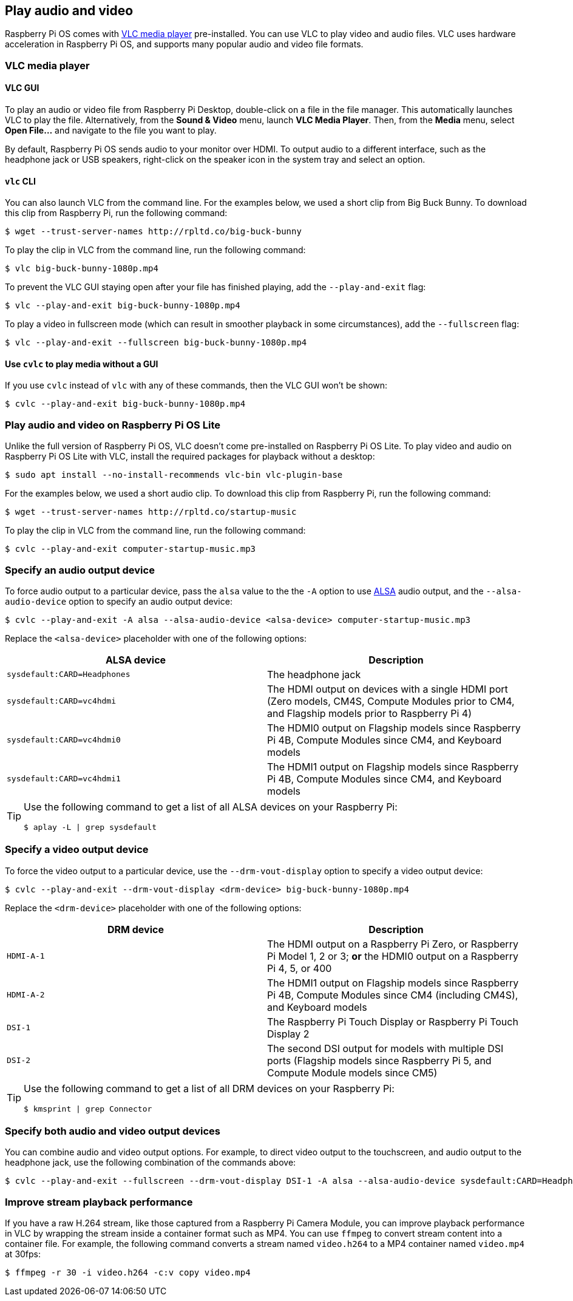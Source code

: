 == Play audio and video

Raspberry Pi OS comes with https://www.videolan.org/[VLC media player] pre-installed. You can use VLC to play video and audio files. VLC uses hardware acceleration in Raspberry Pi OS, and supports many popular audio and video file formats.

=== VLC media player

==== VLC GUI

To play an audio or video file from Raspberry Pi Desktop, double-click on a file in the file manager. This automatically launches VLC to play the file. Alternatively, from the *Sound & Video* menu, launch *VLC Media Player*. Then, from the *Media* menu, select *Open File...* and navigate to the file you want to play.

By default, Raspberry Pi OS sends audio to your monitor over HDMI. To output audio to a different interface, such as the headphone jack or USB speakers, right-click on the speaker icon in the system tray and select an option.

==== `vlc` CLI

You can also launch VLC from the command line. For the examples below, we used a short clip from Big Buck Bunny. To download this clip from Raspberry Pi, run the following command:

[source,console]
----
$ wget --trust-server-names http://rpltd.co/big-buck-bunny
----

To play the clip in VLC from the command line, run the following command:

[source,console]
----
$ vlc big-buck-bunny-1080p.mp4
----

To prevent the VLC GUI staying open after your file has finished playing, add the `--play-and-exit` flag:

[source,console]
----
$ vlc --play-and-exit big-buck-bunny-1080p.mp4
----

To play a video in fullscreen mode (which can result in smoother playback in some circumstances), add the `--fullscreen` flag:

[source,console]
----
$ vlc --play-and-exit --fullscreen big-buck-bunny-1080p.mp4
----

==== Use `cvlc` to play media without a GUI

If you use `cvlc` instead of `vlc` with any of these commands, then the VLC GUI won't be shown:

[source,console]
----
$ cvlc --play-and-exit big-buck-bunny-1080p.mp4
----

=== Play audio and video on Raspberry Pi OS Lite

Unlike the full version of Raspberry Pi OS, VLC doesn't come pre-installed on Raspberry Pi OS Lite. To play video and audio on Raspberry Pi OS Lite with VLC, install the required packages for playback without a desktop:

[source,console]
----
$ sudo apt install --no-install-recommends vlc-bin vlc-plugin-base
----

For the examples below, we used a short audio clip. To download this clip from Raspberry Pi, run the following command:

[source,console]
----
$ wget --trust-server-names http://rpltd.co/startup-music
----

To play the clip in VLC from the command line, run the following command:

[source,console]
----
$ cvlc --play-and-exit computer-startup-music.mp3
----

=== Specify an audio output device

To force audio output to a particular device, pass the `alsa` value to the the `-A` option to use https://www.alsa-project.org/wiki/Main_Page[ALSA] audio output, and the `--alsa-audio-device` option to specify an audio output device:

[source,console]
----
$ cvlc --play-and-exit -A alsa --alsa-audio-device <alsa-device> computer-startup-music.mp3
----

Replace the `<alsa-device>` placeholder with one of the following options:

|===
| ALSA device | Description

| `sysdefault:CARD=Headphones` | The headphone jack

| `sysdefault:CARD=vc4hdmi` | The HDMI output on devices with a single HDMI port (Zero models, CM4S, Compute Modules prior to CM4, and Flagship models prior to Raspberry Pi 4)

| `sysdefault:CARD=vc4hdmi0` | The HDMI0 output on Flagship models since Raspberry Pi 4B, Compute Modules since CM4, and Keyboard models

| `sysdefault:CARD=vc4hdmi1` | The HDMI1 output on Flagship models since Raspberry Pi 4B, Compute Modules since CM4, and Keyboard models

|===

[TIP]
====
Use the following command to get a list of all ALSA devices on your Raspberry Pi:

[source,console]
----
$ aplay -L | grep sysdefault
----
====

=== Specify a video output device

To force the video output to a particular device, use the `--drm-vout-display` option to specify a video output device:

[source,console]
----
$ cvlc --play-and-exit --drm-vout-display <drm-device> big-buck-bunny-1080p.mp4
----

Replace the `<drm-device>` placeholder with one of the following options:

|===
| DRM device | Description

| `HDMI-A-1` | The HDMI output on a Raspberry Pi Zero, or Raspberry Pi Model 1, 2 or 3; *or* the HDMI0 output on a Raspberry Pi 4, 5, or 400

| `HDMI-A-2` | The HDMI1 output on Flagship models since Raspberry Pi 4B, Compute Modules since CM4 (including CM4S), and Keyboard models

| `DSI-1` | The Raspberry Pi Touch Display or Raspberry Pi Touch Display 2

| `DSI-2` | The second DSI output for models with multiple DSI ports (Flagship models since Raspberry Pi 5, and Compute Module models since CM5)

|===

[TIP]
====
Use the following command to get a list of all DRM devices on your Raspberry Pi:

[source,console]
----
$ kmsprint | grep Connector
----
====

=== Specify both audio and video output devices

You can combine audio and video output options. For example, to direct video output to the touchscreen, and audio output to the headphone jack, use the following combination of the commands above:

[source,console]
----
$ cvlc --play-and-exit --fullscreen --drm-vout-display DSI-1 -A alsa --alsa-audio-device sysdefault:CARD=Headphones your_video.mp4
----

=== Improve stream playback performance

If you have a raw H.264 stream, like those captured from a Raspberry Pi Camera Module, you can improve playback performance in VLC by wrapping the stream inside a container format such as MP4. You can use `ffmpeg` to convert stream content into a container file. For example, the following command converts a stream named `video.h264` to a MP4 container named `video.mp4` at 30fps:

[source,console]
----
$ ffmpeg -r 30 -i video.h264 -c:v copy video.mp4
----
